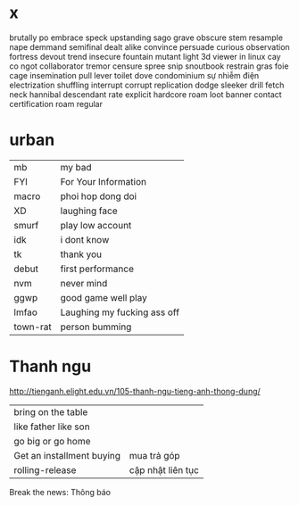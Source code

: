 * x
  brutally
po
  embrace
  speck
  upstanding
sago
  grave
obscure
stem
  resample
  nape
  demmand
  semifinal
  dealt
  alike
  convince
  persuade 
curious
observation
  fortress
  devout
  trend
  insecure
  fountain
  mutant
  light
  3d viewer in linux
  cay co ngot
  collaborator
  tremor
  censure
  spree
  snip 
  snoutbook
  restrain
  gras
  foie
  cage
  insemination
  pull lever toilet
  dove
  condominium
  sự nhiễm điện electrization
  shuffling
  interrupt
  corrupt
  replication
  dodge
  sleeker
  drill
  fetch
  neck
  hannibal
  descendant
  rate
  explicit
  hardcore
  roam
  loot
  banner
  contact
  certification
  roam
regular
* urban
  | mb       | my bad                      |
  | FYI      | For Your Information        |
  | macro    | phoi hop dong doi           |
  | XD       | laughing face               |
  | smurf    | play low account            |
  | idk      | i dont know                 |
  | tk       | thank you                   |
  | debut    | first performance           |
  | nvm      | never mind                  |
  | ggwp     | good game well play         |
  | lmfao    | Laughing my fucking ass off |
  | town-rat | person bumming              |
* Thanh ngu
  http://tienganh.elight.edu.vn/105-thanh-ngu-tieng-anh-thong-dung/
  | bring on the table        |                   |
  | like father like son      |                   |
  | go big or go home         |                   |
  | Get an installment buying | mua trả góp       |
  | rolling-release           | cập nhật liên tục |

  Break the news: Thông báo
